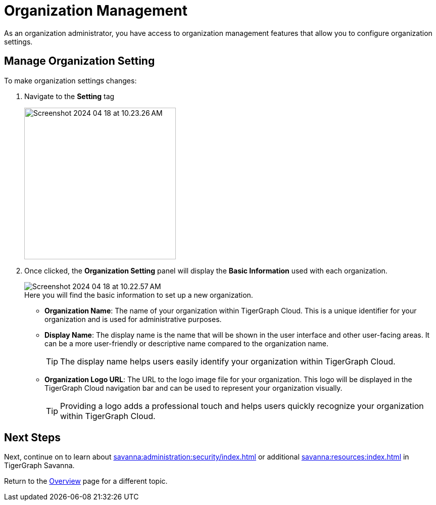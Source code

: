 = Organization Management
:experimental:

As an organization administrator, you have access to organization management features that allow you to configure organization settings.

== Manage Organization Setting

.To make organization settings changes:
. Navigate to the btn:[Setting] tag
+
image::Screenshot 2024-04-18 at 10.23.26 AM.png[width=300]

. Once clicked, the btn:[Organization Setting] panel will display the btn:[Basic Information] used with each organization.
+
image::Screenshot 2024-04-18 at 10.22.57 AM.png[]
+
.Here you will find the basic information to set up a new organization.
* *Organization Name*: The name of your organization within TigerGraph Cloud.
This is a unique identifier for your organization and is used for administrative purposes.
* *Display Name*: The display name is the name that will be shown in the user interface and other user-facing areas.
It can be a more user-friendly or descriptive name compared to the organization name.
+
[TIP]
====
The display name helps users easily identify your organization within TigerGraph Cloud.
====
* *Organization Logo URL*: The URL to the logo image file for your organization.
This logo will be displayed in the TigerGraph Cloud navigation bar and can be used to represent your organization visually.
+
[TIP]
====
Providing a logo adds a professional touch and helps users quickly recognize your organization within TigerGraph Cloud.
====

== Next Steps

Next, continue on to learn about xref:savanna:administration:security/index.adoc[] or additional xref:savanna:resources:index.adoc[] in TigerGraph Savanna.

Return to the xref:savanna:overview:index.adoc[Overview] page for a different topic.


